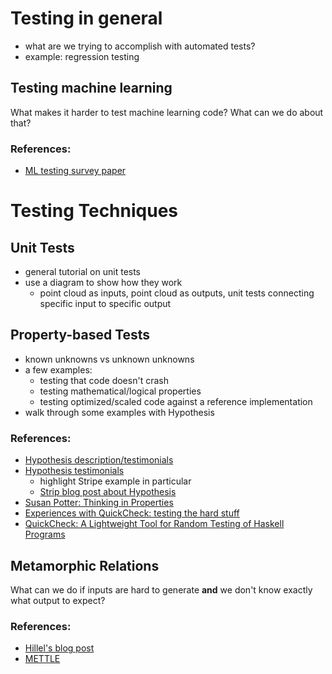 * Testing in general
  - what are we trying to accomplish with automated tests?
  - example: regression testing
** Testing machine learning
   What makes it harder to test machine learning code? What can we do
   about that?
*** References:
    - [[https://arxiv.org/pdf/1906.10742][ML testing survey paper]]
* Testing Techniques
** Unit Tests
   - general tutorial on unit tests
   - use a diagram to show how they work 
     - point cloud as inputs, point cloud as outputs, unit tests
       connecting specific input to specific output
** Property-based Tests
   - known unknowns vs unknown unknowns
   - a few examples:
     - testing that code doesn't crash
     - testing mathematical/logical properties
     - testing optimized/scaled code against a reference
       implementation
   - walk through some examples with Hypothesis
*** References:
    - [[https://hypothesis.works/][Hypothesis description/testimonials]]
    - [[https://hypothesis.readthedocs.io/en/latest/endorsements.html][Hypothesis testimonials]]
      - highlight Stripe example in particular
      - [[https://stripe.com/blog/hypothesis][Strip blog post about Hypothesis]]
    - [[https://haskell.love/susan-potter/][Susan Potter: Thinking in Properties]]
    - [[https://publications.lib.chalmers.se/records/fulltext/232550/local_232550.pdf][Experiences with QuickCheck: testing the hard stuff]]
    - [[http://www.cs.tufts.edu/~nr/cs257/archive/john-hughes/quick.pdf][QuickCheck: A Lightweight Tool for Random Testing of Haskell Programs]]
** Metamorphic Relations
   What can we do if inputs are hard to generate *and* we don't know
   exactly what output to expect?
*** References:
    - [[https://www.hillelwayne.com/post/metamorphic-testing/][Hillel's blog post]]
    - [[https://arxiv.org/abs/1807.10453][METTLE]]

